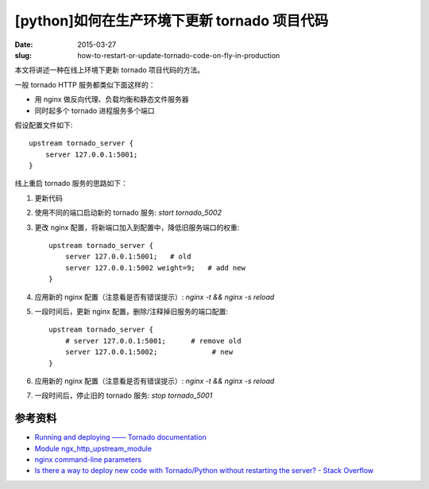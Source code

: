 [python]如何在生产环境下更新 tornado 项目代码
=====================================================

:date: 2015-03-27
:slug: how-to-restart-or-update-tornado-code-on-fly-in-production


本文将讲述一种在线上环境下更新 tornado 项目代码的方法。

一般 tornado HTTP 服务都类似下面这样的：

* 用 nginx 做反向代理、负载均衡和静态文件服务器
* 同时起多个 tornado 进程服务多个端口

假设配置文件如下::

    upstream tornado_server {
        server 127.0.0.1:5001;
    } 

线上重启 tornado 服务的思路如下：

1. 更新代码
2. 使用不同的端口启动新的 tornado 服务: `start tornado_5002`
3. 更改 nginx 配置，将新端口加入到配置中，降低旧服务端口的权重::

    upstream tornado_server {
        server 127.0.0.1:5001;   # old
        server 127.0.0.1:5002 weight=9;   # add new
    }

4. 应用新的 nginx 配置（注意看是否有错误提示）: `nginx -t && nginx -s reload`
5. 一段时间后，更新 nginx 配置，删除/注释掉旧服务的端口配置::

    upstream tornado_server {
        # server 127.0.0.1:5001;      # remove old
        server 127.0.0.1:5002;             # new
    }

6. 应用新的 nginx 配置（注意看是否有错误提示）: `nginx -t && nginx -s reload`
7. 一段时间后，停止旧的 tornado 服务: `stop tornado_5001`


参考资料
---------

* `Running and deploying —— Tornado documentation <http://www.tornadoweb.org/en/stable/guide/running.html>`_
* `Module ngx_http_upstream_module <http://nginx.org/en/docs/http/ngx_http_upstream_module.html>`_
* `nginx command-line parameters <http://nginx.org/en/docs/switches.html>`_
* `Is there a way to deploy new code with Tornado/Python without restarting the server? - Stack Overflow`__

__ http://stackoverflow.com/questions/8086885/is-there-a-way-to-deploy-new-code-with-tornado-python-without-restarting-the-ser